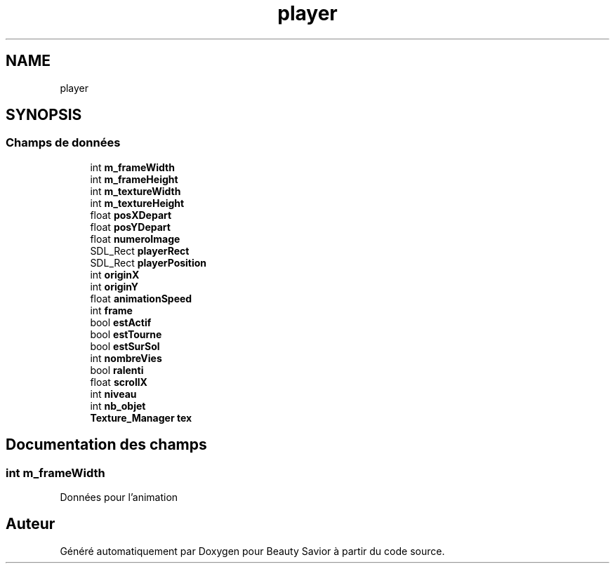 .TH "player" 3 "Vendredi 13 Mars 2020" "Version 0.1" "Beauty Savior" \" -*- nroff -*-
.ad l
.nh
.SH NAME
player
.SH SYNOPSIS
.br
.PP
.SS "Champs de données"

.in +1c
.ti -1c
.RI "int \fBm_frameWidth\fP"
.br
.ti -1c
.RI "int \fBm_frameHeight\fP"
.br
.ti -1c
.RI "int \fBm_textureWidth\fP"
.br
.ti -1c
.RI "int \fBm_textureHeight\fP"
.br
.ti -1c
.RI "float \fBposXDepart\fP"
.br
.ti -1c
.RI "float \fBposYDepart\fP"
.br
.ti -1c
.RI "float \fBnumeroImage\fP"
.br
.ti -1c
.RI "SDL_Rect \fBplayerRect\fP"
.br
.ti -1c
.RI "SDL_Rect \fBplayerPosition\fP"
.br
.ti -1c
.RI "int \fBoriginX\fP"
.br
.ti -1c
.RI "int \fBoriginY\fP"
.br
.ti -1c
.RI "float \fBanimationSpeed\fP"
.br
.ti -1c
.RI "int \fBframe\fP"
.br
.ti -1c
.RI "bool \fBestActif\fP"
.br
.ti -1c
.RI "bool \fBestTourne\fP"
.br
.ti -1c
.RI "bool \fBestSurSol\fP"
.br
.ti -1c
.RI "int \fBnombreVies\fP"
.br
.ti -1c
.RI "bool \fBralenti\fP"
.br
.ti -1c
.RI "float \fBscrollX\fP"
.br
.ti -1c
.RI "int \fBniveau\fP"
.br
.ti -1c
.RI "int \fBnb_objet\fP"
.br
.ti -1c
.RI "\fBTexture_Manager\fP \fBtex\fP"
.br
.in -1c
.SH "Documentation des champs"
.PP 
.SS "int m_frameWidth"
Données pour l'animation 

.SH "Auteur"
.PP 
Généré automatiquement par Doxygen pour Beauty Savior à partir du code source\&.
